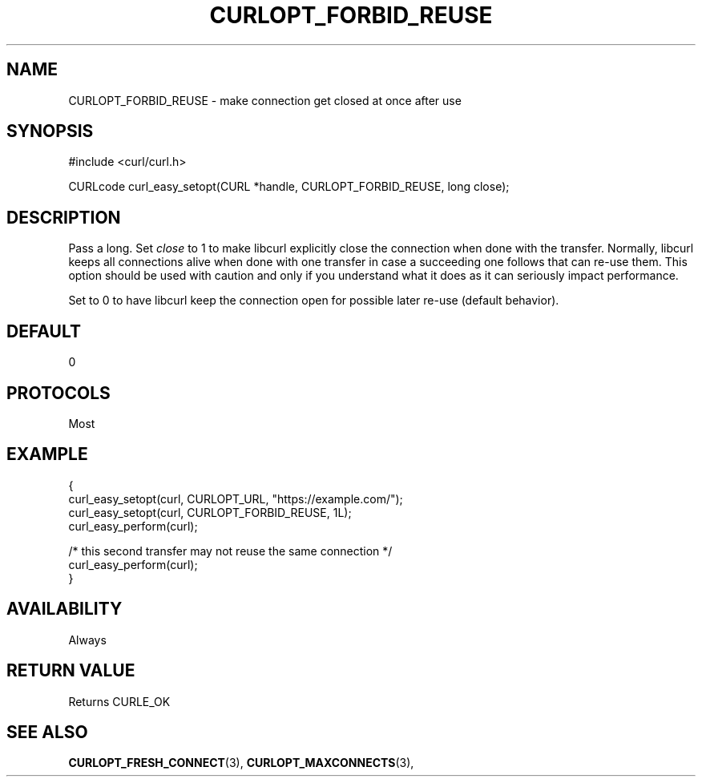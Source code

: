 .\" **************************************************************************
.\" *                                  _   _ ____  _
.\" *  Project                     ___| | | |  _ \| |
.\" *                             / __| | | | |_) | |
.\" *                            | (__| |_| |  _ <| |___
.\" *                             \___|\___/|_| \_\_____|
.\" *
.\" * Copyright (C) 1998 - 2017, Daniel Stenberg, <daniel@haxx.se>, et al.
.\" *
.\" * This software is licensed as described in the file COPYING, which
.\" * you should have received as part of this distribution. The terms
.\" * are also available at https://curl.haxx.se/docs/copyright.html.
.\" *
.\" * You may opt to use, copy, modify, merge, publish, distribute and/or sell
.\" * copies of the Software, and permit persons to whom the Software is
.\" * furnished to do so, under the terms of the COPYING file.
.\" *
.\" * This software is distributed on an "AS IS" basis, WITHOUT WARRANTY OF ANY
.\" * KIND, either express or implied.
.\" *
.\" **************************************************************************
.\"
.TH CURLOPT_FORBID_REUSE 3 "May 31, 2017" "libcurl 7.69.1" "curl_easy_setopt options"

.SH NAME
CURLOPT_FORBID_REUSE \- make connection get closed at once after use
.SH SYNOPSIS
#include <curl/curl.h>

CURLcode curl_easy_setopt(CURL *handle, CURLOPT_FORBID_REUSE, long close);
.SH DESCRIPTION
Pass a long. Set \fIclose\fP to 1 to make libcurl explicitly close the
connection when done with the transfer. Normally, libcurl keeps all
connections alive when done with one transfer in case a succeeding one follows
that can re-use them.  This option should be used with caution and only if you
understand what it does as it can seriously impact performance.

Set to 0 to have libcurl keep the connection open for possible later re-use
(default behavior).
.SH DEFAULT
0
.SH PROTOCOLS
Most
.SH EXAMPLE
.nf
{
  curl_easy_setopt(curl, CURLOPT_URL, "https://example.com/");
  curl_easy_setopt(curl, CURLOPT_FORBID_REUSE, 1L);
  curl_easy_perform(curl);

  /* this second transfer may not reuse the same connection */
  curl_easy_perform(curl);
}
.fi
.SH AVAILABILITY
Always
.SH RETURN VALUE
Returns CURLE_OK
.SH "SEE ALSO"
.BR CURLOPT_FRESH_CONNECT "(3), " CURLOPT_MAXCONNECTS "(3), "
